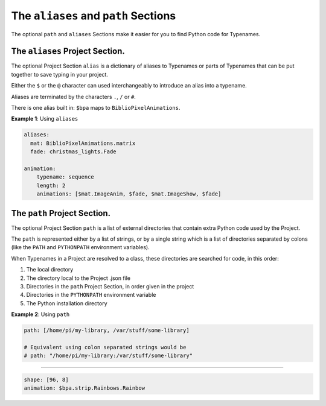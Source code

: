The ``aliases`` and ``path`` Sections
=================================================

The optional ``path`` and ``aliases`` Sections make it easier for you to find
Python code for Typenames.


The ``aliases`` Project Section.
------------------------------------

The optional Project Section ``alias`` is a dictionary of aliases to Typenames
or parts of Typenames that can be put together to save typing in your project.

Either the ``$`` or the ``@`` character can used interchangeably to introduce an
alias into a typename.

Aliases are terminated by the characters ``.``\ , ``/`` or ``#``.

There is one alias built in: ``$bpa`` maps to ``BiblioPixelAnimations``.

**Example 1**\ : Using ``aliases``

.. code-block:: yaml

       aliases:
         mat: BiblioPixelAnimations.matrix
         fade: christmas_lights.Fade

       animation:
           typename: sequence
           length: 2
           animations: [$mat.ImageAnim, $fade, $mat.ImageShow, $fade]

The ``path`` Project Section.
---------------------------------

The optional Project Section ``path`` is a list of external directories that
contain extra Python code used by the Project.

The ``path`` is represented either by a list of strings, or by a single string
which is a list of directories separated by colons (like the ``PATH`` and
``PYTHONPATH`` environment variables).

When Typenames in a Project are resolved to a class, these directories are
searched for code, in this order:


#. The local directory
#. The directory local to the Project .json file
#. Directories in the  ``path`` Project Section, in order given in the project
#. Directories in the ``PYTHONPATH`` environment variable
#. The Python installation directory


**Example 2**\ : Using ``path``

.. code-block:: yaml

       path: [/home/pi/my-library, /var/stuff/some-library]

       # Equivalent using colon separated strings would be
       # path: "/home/pi/my-library:/var/stuff/some-library"


----

.. code-block:: yaml

   shape: [96, 8]
   animation: $bpa.strip.Rainbows.Rainbow


.. image:: https://raw.githubusercontent.com/ManiacalLabs/DocsFiles/master/BiblioPixel/doc/tutorial/9-footer.gif
   :target: https://raw.githubusercontent.com/ManiacalLabs/DocsFiles/master/BiblioPixel/doc/tutorial/9-footer.gif
   :alt: Result
   :align: center
